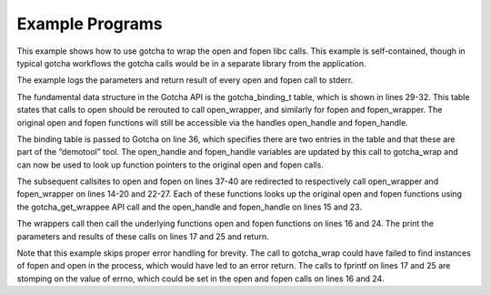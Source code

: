 ****************
Example Programs
****************

This example shows how to use gotcha to wrap the open and fopen libc
calls. This example is self-contained, though in typical gotcha
workflows the gotcha calls would be in a separate library from the
application.

The example logs the parameters and return result of every open and
fopen call to stderr.

.. code-block:: c
   :linenos:

   #include <stdio.h>
   #include <sys/types.h>
   #include <sys/stat.h>
   #include <fcntl.h>

   #include "gotcha/gotcha.h"

   typedef int (*open_fptr)(const char *pathname, int flags, mode_t mode);
   typedef FILE* (*fopen_fptr)(const char *pathname, const char *mode);

   static gotcha_wrappee_handle_t open_handle;
   static gotcha_wrappee_handle_t fopen_handle;

   static int open_wrapper(const char *pathname, int flags, mode_t mode) {
     open_fptr open_wrappee = (open_fptr) gotcha_get_wrappee(open_handle);
     int result = open_wrappee(pathname, flags, mode);
     fprintf(stderr, "open(%s, %d, %u) = %d\n",
             pathname, flags, (unsigned int) mode, result);
     return result;
   }

   static FILE *fopen_wrapper(const char *path, const char *mode) {
     fopen_fptr fopen_wrappee = (fopen_fptr) gotcha_get_wrappee(fopen_handle);
     FILE *result = fopen_wrappee(path, mode);
     fprintf(stderr, "fopen(%s, %s) = %p\n",
             path, mode, result);
     return result;
   }

   static gotcha_binding_t bindings[] = {
     { "open", open_wrapper, &open_handle },
     { "fopen", fopen_wrapper, &fopen_handle }
   };

   int main(int argc, char *argv[]) {
     gotcha_wrap(bindings, 2, "demotool");

     open("/dev/null", O_RDONLY);
     open("/dev/null", O_WRONLY | O_CREAT | O_EXCL);
     fopen("/dev/random", "r");
     fopen("/does/not/exist", "w");

     return 0;
   }

The fundamental data structure in the Gotcha API is the gotcha_binding_t
table, which is shown in lines 29-32. This table states that calls
to open should be rerouted to call open_wrapper, and similarly
for fopen and fopen_wrapper. The original open and fopen functions will
still be accessible via the handles open_handle and fopen_handle.

The binding table is passed to Gotcha on line 36, which specifies there
are two entries in the table and that these are part of the “demotool”
tool. The open_handle and fopen_handle variables are updated by this
call to gotcha_wrap and can now be used to look up function pointers to
the original open and fopen calls.

The subsequent callsites to open and fopen on lines 37-40 are redirected
to respectively call open_wrapper and fopen_wrapper on lines 14-20 and
22-27. Each of these functions looks up the original open and fopen
functions using the gotcha_get_wrappee API call and the open_handle and
fopen_handle on lines 15 and 23.

The wrappers call then call the underlying functions open and fopen
functions on lines 16 and 24. The print the parameters and results of
these calls on lines 17 and 25 and return.

Note that this example skips proper error handling for brevity. The call
to gotcha_wrap could have failed to find instances of fopen and open in
the process, which would have led to an error return. The calls to
fprintf on lines 17 and 25 are stomping on the value of errno, which
could be set in the open and fopen calls on lines 16 and 24.
